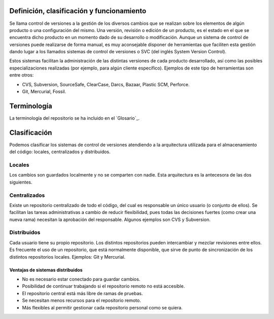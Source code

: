 .. _definición_clasificación_y_funcionamiento:

Definición, clasificación y funcionamiento
==========================================

Se llama control de versiones a la gestión de los diversos cambios que
se realizan sobre los elementos de algún producto o una configuración
del mismo. Una versión, revisión o edición de un producto, es el estado
en el que se encuentra dicho producto en un momento dado de su
desarrollo o modificación. Aunque un sistema de control de versiones
puede realizarse de forma manual, es muy aconsejable disponer de
herramientas que faciliten esta gestión dando lugar a los llamados
sistemas de control de versiones o SVC (del inglés System Version
Control).

Estos sistemas facilitan la administración de las distintas versiones de
cada producto desarrollado, así como las posibles especializaciones
realizadas (por ejemplo, para algún cliente específico). Ejemplos de
este tipo de herramientas son entre otros:

- CVS, Subversion, SourceSafe, ClearCase, Darcs, Bazaar, Plastic SCM,
  Perforce.

- Git, Mercurial, Fossil.

.. _terminología:

Terminología
============

La terminología del repositorio se ha incluido en el `Glosario`_.

Clasificación
=============

Podemos clasificar los sistemas de control de versiones atendiendo a la
arquitectura utilizada para el almacenamiento del código: locales,
centralizados y distribuidos.

.. _locales:

Locales
-------

Los cambios son guardados localmente y no se comparten con nadie. Esta
arquitectura es la antecesora de las dos siguientes.

.. figure:: images/git-local.png
   :alt: Sistema de control de versiones local
   :align: center
	 
.. _centralizados:

Centralizados
-------------

Existe un repositorio centralizado de todo el código, del cual es
responsable un único usuario (o conjunto de ellos). Se facilitan las
tareas administrativas a cambio de reducir flexibilidad, pues todas las
decisiones fuertes (como crear una nueva rama) necesitan la aprobación
del responsable. Algunos ejemplos son CVS y Subversion.

.. figure:: images/git-central.png
   :alt: Sistema de control de versiones centralizado
   :align: center

.. _distribuidos:

Distribuidos
------------

Cada usuario tiene su propio repositorio. Los distintos repositorios
pueden intercambiar y mezclar revisiones entre ellos. Es frecuente el
uso de un repositorio, que está normalmente disponible, que sirve de
punto de sincronización de los distintos repositorios locales. Ejemplos:
Git y Mercurial.

.. figure:: images/git-distrib.png
   :alt: Sistema de control de versiones distribuido
   :align: center	     

.. _ventajas_de_sistemas_distribuidos:

Ventajas de sistemas distribuidos
~~~~~~~~~~~~~~~~~~~~~~~~~~~~~~~~~

-  No es necesario estar conectado para guardar cambios.

-  Posibilidad de continuar trabajando si el repositorio remoto no está
   accesible.

-  El repositorio central está más libre de ramas de pruebas.

-  Se necesitan menos recursos para el repositorio remoto.

-  Más flexibles al permitir gestionar cada repositorio personal como se
   quiera.
